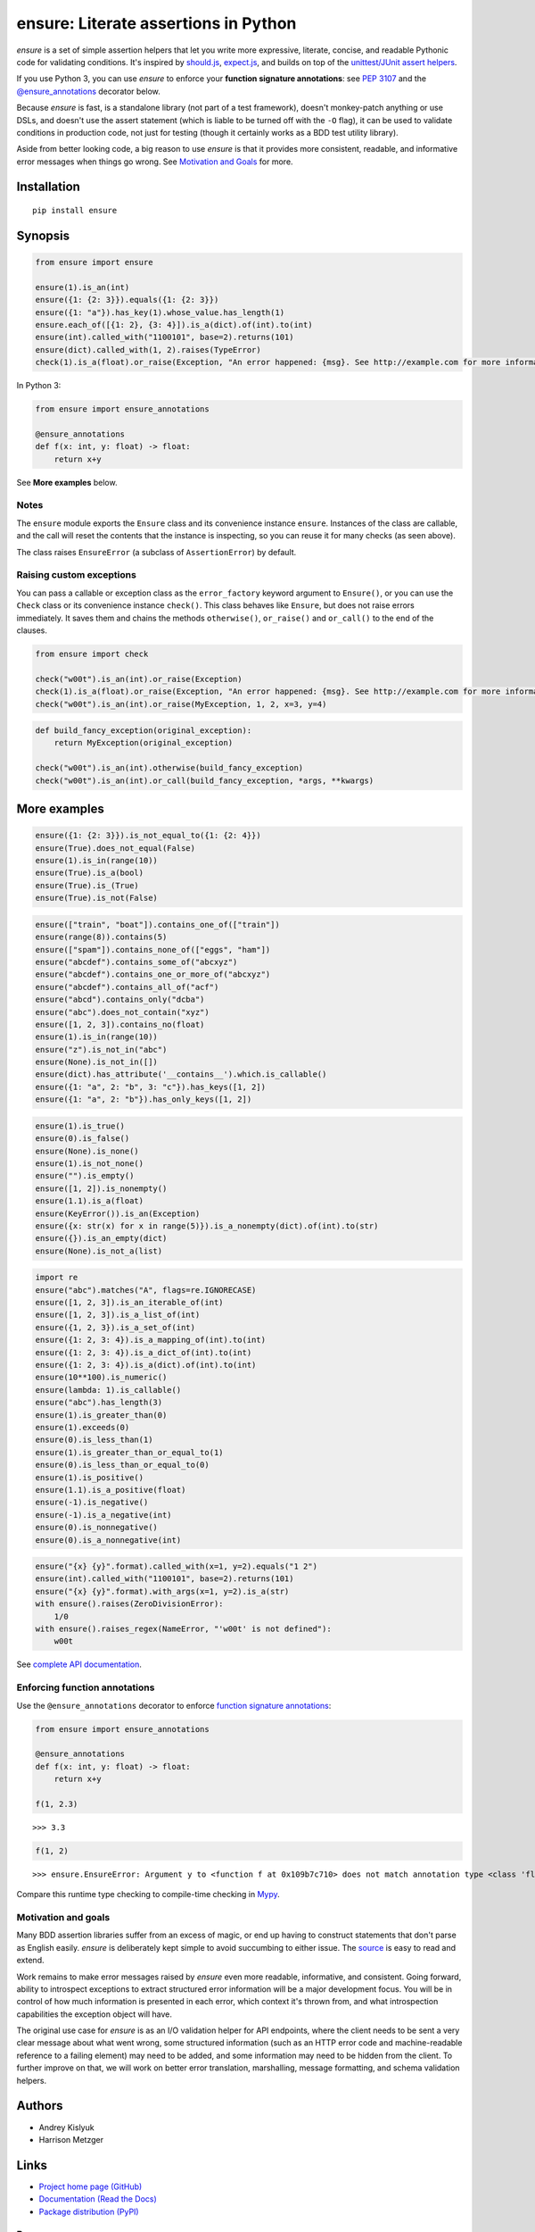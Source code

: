 ensure: Literate assertions in Python
=====================================
*ensure* is a set of simple assertion helpers that let you write more expressive, literate, concise, and readable
Pythonic code for validating conditions. It's inspired by `should.js <https://github.com/visionmedia/should.js>`_,
`expect.js <https://github.com/LearnBoost/expect.js>`_, and builds on top of the
`unittest/JUnit assert helpers <http://docs.python.org/2/library/unittest.html#assert-methods>`_.

If you use Python 3, you can use *ensure* to enforce your **function signature annotations**: see
`PEP 3107 <http://www.python.org/dev/peps/pep-3107/>`_ and the
`@ensure_annotations <https://ensure.readthedocs.org/en/latest/#ensure.ensure_annotations>`_ decorator below.

Because *ensure* is fast, is a standalone library (not part of a test framework), doesn't monkey-patch anything or use DSLs,
and doesn't use the assert statement (which is liable to be turned off with the ``-O`` flag), it can be used to validate
conditions in production code, not just for testing (though it certainly works as a BDD test utility library).

Aside from better looking code, a big reason to use *ensure* is that it provides more consistent, readable, and
informative error messages when things go wrong. See
`Motivation and Goals <https://github.com/kislyuk/ensure#motivation-and-goals>`_ for more.

Installation
------------
::

    pip install ensure

Synopsis
--------

.. code-block:: python

    from ensure import ensure

    ensure(1).is_an(int)
    ensure({1: {2: 3}}).equals({1: {2: 3}})
    ensure({1: "a"}).has_key(1).whose_value.has_length(1)
    ensure.each_of([{1: 2}, {3: 4}]).is_a(dict).of(int).to(int)
    ensure(int).called_with("1100101", base=2).returns(101)
    ensure(dict).called_with(1, 2).raises(TypeError)
    check(1).is_a(float).or_raise(Exception, "An error happened: {msg}. See http://example.com for more information.")

In Python 3:

.. code-block:: python

    from ensure import ensure_annotations

    @ensure_annotations
    def f(x: int, y: float) -> float:
        return x+y

See **More examples** below.

Notes
~~~~~
The ``ensure`` module exports the ``Ensure`` class and its convenience instance ``ensure``. Instances of the class are
callable, and the call will reset the contents that the instance is inspecting, so you can reuse it for many checks (as
seen above).

The class raises ``EnsureError`` (a subclass of ``AssertionError``) by default.

Raising custom exceptions
~~~~~~~~~~~~~~~~~~~~~~~~~
You can pass a callable or exception class as the ``error_factory`` keyword argument to ``Ensure()``, or you can use the
``Check`` class or its convenience instance ``check()``. This class behaves like ``Ensure``, but does not raise errors
immediately. It saves them and chains the methods ``otherwise()``, ``or_raise()`` and ``or_call()`` to the end of the
clauses.

.. code-block:: python

    from ensure import check

    check("w00t").is_an(int).or_raise(Exception)
    check(1).is_a(float).or_raise(Exception, "An error happened: {msg}. See http://example.com for more information.")
    check("w00t").is_an(int).or_raise(MyException, 1, 2, x=3, y=4)

.. code-block:: python

    def build_fancy_exception(original_exception):
        return MyException(original_exception)

    check("w00t").is_an(int).otherwise(build_fancy_exception)
    check("w00t").is_an(int).or_call(build_fancy_exception, *args, **kwargs)

More examples
-------------

.. code-block:: python

    ensure({1: {2: 3}}).is_not_equal_to({1: {2: 4}})
    ensure(True).does_not_equal(False)
    ensure(1).is_in(range(10))
    ensure(True).is_a(bool)
    ensure(True).is_(True)
    ensure(True).is_not(False)

.. code-block:: python

    ensure(["train", "boat"]).contains_one_of(["train"])
    ensure(range(8)).contains(5)
    ensure(["spam"]).contains_none_of(["eggs", "ham"])
    ensure("abcdef").contains_some_of("abcxyz")
    ensure("abcdef").contains_one_or_more_of("abcxyz")
    ensure("abcdef").contains_all_of("acf")
    ensure("abcd").contains_only("dcba")
    ensure("abc").does_not_contain("xyz")
    ensure([1, 2, 3]).contains_no(float)
    ensure(1).is_in(range(10))
    ensure("z").is_not_in("abc")
    ensure(None).is_not_in([])
    ensure(dict).has_attribute('__contains__').which.is_callable()
    ensure({1: "a", 2: "b", 3: "c"}).has_keys([1, 2])
    ensure({1: "a", 2: "b"}).has_only_keys([1, 2])

.. code-block:: python

    ensure(1).is_true()
    ensure(0).is_false()
    ensure(None).is_none()
    ensure(1).is_not_none()
    ensure("").is_empty()
    ensure([1, 2]).is_nonempty()
    ensure(1.1).is_a(float)
    ensure(KeyError()).is_an(Exception)
    ensure({x: str(x) for x in range(5)}).is_a_nonempty(dict).of(int).to(str)
    ensure({}).is_an_empty(dict)
    ensure(None).is_not_a(list)

.. code-block:: python

    import re
    ensure("abc").matches("A", flags=re.IGNORECASE)
    ensure([1, 2, 3]).is_an_iterable_of(int)
    ensure([1, 2, 3]).is_a_list_of(int)
    ensure({1, 2, 3}).is_a_set_of(int)
    ensure({1: 2, 3: 4}).is_a_mapping_of(int).to(int)
    ensure({1: 2, 3: 4}).is_a_dict_of(int).to(int)
    ensure({1: 2, 3: 4}).is_a(dict).of(int).to(int)
    ensure(10**100).is_numeric()
    ensure(lambda: 1).is_callable()
    ensure("abc").has_length(3)
    ensure(1).is_greater_than(0)
    ensure(1).exceeds(0)
    ensure(0).is_less_than(1)
    ensure(1).is_greater_than_or_equal_to(1)
    ensure(0).is_less_than_or_equal_to(0)
    ensure(1).is_positive()
    ensure(1.1).is_a_positive(float)
    ensure(-1).is_negative()
    ensure(-1).is_a_negative(int)
    ensure(0).is_nonnegative()
    ensure(0).is_a_nonnegative(int)

.. code-block:: python

    ensure("{x} {y}".format).called_with(x=1, y=2).equals("1 2")
    ensure(int).called_with("1100101", base=2).returns(101)
    ensure("{x} {y}".format).with_args(x=1, y=2).is_a(str)
    with ensure().raises(ZeroDivisionError):
        1/0
    with ensure().raises_regex(NameError, "'w00t' is not defined"):
        w00t

See `complete API documentation <https://ensure.readthedocs.org/en/latest/#module-ensure>`_.

Enforcing function annotations
~~~~~~~~~~~~~~~~~~~~~~~~~~~~~~
Use the ``@ensure_annotations`` decorator to enforce
`function signature annotations <http://www.python.org/dev/peps/pep-3107/>`_:

.. code-block:: python

    from ensure import ensure_annotations

    @ensure_annotations
    def f(x: int, y: float) -> float:
        return x+y

    f(1, 2.3)

::

    >>> 3.3

.. code-block:: python

    f(1, 2)

::

    >>> ensure.EnsureError: Argument y to <function f at 0x109b7c710> does not match annotation type <class 'float'>

Compare this runtime type checking to compile-time checking in `Mypy <http://www.mypy-lang.org/>`_.

Motivation and goals
~~~~~~~~~~~~~~~~~~~~
Many BDD assertion libraries suffer from an excess of magic, or end up having to construct statements that don't parse
as English easily. *ensure* is deliberately kept simple to avoid succumbing to either issue. The
`source <https://github.com/kislyuk/ensure/blob/master/ensure/__init__.py>`_ is easy to read and extend.

Work remains to make error messages raised by *ensure* even more readable, informative, and consistent. Going forward,
ability to introspect exceptions to extract structured error information will be a major development
focus. You will be in control of how much information is presented in each error, which context it's thrown from, and
what introspection capabilities the exception object will have.

The original use case for *ensure* is as an I/O validation helper for API endpoints, where the client needs to be sent a
very clear message about what went wrong, some structured information (such as an HTTP error code and machine-readable
reference to a failing element) may need to be added, and some information may need to be hidden from the client. To
further improve on that, we will work on better error translation, marshalling, message formatting, and schema
validation helpers.

Authors
-------
* Andrey Kislyuk
* Harrison Metzger

Links
-----
* `Project home page (GitHub) <https://github.com/kislyuk/ensure>`_
* `Documentation (Read the Docs) <https://ensure.readthedocs.org/en/latest/>`_
* `Package distribution (PyPI) <https://pypi.python.org/pypi/ensure>`_

Bugs
~~~~
Please report bugs, issues, feature requests, etc. on `GitHub <https://github.com/kislyuk/ensure/issues>`_.

License
-------
Licensed under the terms of the `Apache License, Version 2.0 <http://www.apache.org/licenses/LICENSE-2.0>`_.

.. image:: https://travis-ci.org/kislyuk/ensure.png
        :target: https://travis-ci.org/kislyuk/ensure
.. image:: https://img.shields.io/coveralls/kislyuk/ensure.svg
        :target: https://coveralls.io/r/kislyuk/ensure?branch=master
.. image:: https://img.shields.io/pypi/v/ensure.svg
        :target: https://pypi.python.org/pypi/ensure
.. image:: https://img.shields.io/pypi/dm/ensure.svg
        :target: https://pypi.python.org/pypi/ensure
.. image:: https://img.shields.io/pypi/l/ensure.svg
        :target: https://pypi.python.org/pypi/ensure
.. image:: https://readthedocs.org/projects/ensure/badge/?version=latest
        :target: https://ensure.readthedocs.org/


